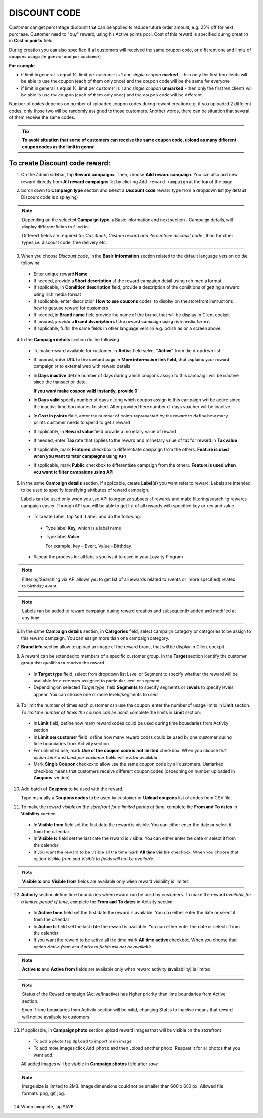 .. index::
   single: discount_code

DISCOUNT CODE
=============

Customer can get percentage discount that can be applied to reduce future order amount, e.g. 25% off for next purchase. Customer need to "buy" reward, using his Active points pool. Cost of this reward is specified during creation in **Cost in points** field.

During creation you can also specified if all customers will received the same coupon code, or different one and limits of coupons usage (in general and per customer) 

**For example**

- if limit in general is equal 10, limit per customer is 1 and *single coupon* **marked** - then only the first ten clients will be able to use the coupon (each of them only once) and the coupon code will be the same for everyone
 
- if limit in general is equal 10, limit per customer is 1 and *single coupon* **unmarked** - then only the first ten clients will be able to use the coupon (each of them only once) and the coupon code will be different. 

Number of codes depends on number of uploaded coupon codes during reward creation e.g. if you uploaded 2 different codes, only those two will be randomly assigned to those customers. Another words, there can be situation that several of them receive the same codes. 

.. tip:: 

    **To avoid situation that some of customers can receive the same coupon code, upload as many different coupon codes as the limit in genral**

To create Discount code reward:
^^^^^^^^^^^^^^^^^^^^^^^^^^^^^^^

1. On the Admin sidebar, tap **Reward campaigns**. Then, choose **Add reward campaign**. You can also add new reward directly from **All reward campaigns** list by clicking ``Add reward campaign`` at the top of the page 

.. image:: /userguide/_images/add_reward_button.png
   :alt:   Add Reward Options  

2. Scroll down to **Campaign type** section and select a **Discount code** reward type from a dropdown list (by default Discount code is displaying)

.. note:: 

    Depending on the selected **Campaign type**, a Basic information and next section - Campaign details, will display different fields to filled in.
    
    Different fields are required for *Cashback, Custom reward and Percentage discount code* , than for other types i.e. discount code, free delivery etc.  


.. image:: /userguide/_images/discount_basic.png
   :alt:   Discount code Basic Information

3. When you choose *Discount code*, in the **Basic information** section related to the default language version do the following    

 - Enter unique reward **Name**
 - If needed, provide a **Short description** of the reward campaign detail using rich media format 
 - If applicable, in **Condition description** field, provide a description of the conditions of getting a reward using rich media format
 - If applicable, enter description **How to use coupons** codes, to display on the storefront instructions how to get/use reward for customers   
 - If needed, in **Brand name** field provide the name of the brand, that will be display in Client cockpit
 - If needed, provide a **Brand description** of the reward campaign using rich media format
 - If applicable, fulfill the same fields in other language version e.g. polish as on a screen above 

.. image:: /userguide/_images/discount_details.png
   :alt:   Discount code Campaign Details 

4. In the **Campaign details** section do the following

 - To make reward available for customer, in **Active** field select "**Active**" from the dropdown list
 - If needed, enter URL to the content page in **More information link field**, that explains your reward campaign or to external web with reward details 
 - In **Days inactive** define number of days during which coupons assign to this campaign will be inactive since the transaction date. 

   **If you want make coupon valid instantly, provide 0**  

 - In **Days valid** specify number of days during which coupon assign to this campaign will be active since the inactive time boundaries finished. After provided here number of days voucher will be inactive. 
 - In **Cost in points** field, enter the number of points represented by the reward to define how many points customer needs to spend to get a reward
 - If applicable, In **Reward value** field provide a monetary value of reward
 - If needed, enter **Tax** rate that applies to the reward and monetary value of tax for reward in **Tax value**
 - If applicable, mark **Featured** checkbox to differentiate campaign from the others. **Feature is used when you want to filter campaigns using API**
 - If applicable, mark **Public** checkbox to differentiate campaign from the others. **Feature is used when you want to filter campaigns using API** 

5. In the same **Campaign details** section, if applicable, create **Label(s)** you want refer to reward. Labels are intended to be used to specify identifying attributes of reward campaign. 
 
   Labels can be used only when you use API to organize subsets of rewards and make filtering/searching rewards campaign easier.  Through API you will be able to get list of all rewards with specified key or key and value. 
   
 - To create Label, tap ``Add Label`` and do the following: 
  - Type label **Key**, which is a label name
  - Type label **Value**
      
    For example: Key – Event, Value – Birthday. 
          
 - Repeat the process for all labels you want to used in your Loyalty Program
  
.. image:: /userguide/_images/reward_label.png
   :alt:   Reward Campaign Labels    
   
.. note:: 

    Filtering/Searching via API allows you to get list of all rewards related to events or (more specified) related to birthday event. 
    
.. note:: 

    Labels can be added to reward campaign during reward creation and subsequently added and modified at any time 

6. In the same **Campaign details** section, in **Categories** field, select campaign category or categories to be assign to this reward campaign. You can assign more than one campaign category. 

.. image:: /userguide/_images/reward_category.png
   :alt:   Campaign category    

7. **Brand info** section allow to upload an image of the reward brand, that will be display in Client cockpit

.. image:: /userguide/_images/reward_brand.png
   :alt:   Brand info 

8. A reward can be extended to members of a specific customer group. In the **Target** section identify the customer group that qualifies to receive the reward

 - In **Target type** field, select from dropdown list Level or Segment to specify whether the reward will be available for customers assigned to particular level or segment
 - Depending on selected *Target type*, field **Segments** to specify segments or **Levels** to specify levels appear.  You can choose one or more levels/segments to used

.. image:: /userguide/_images/reward_target.png
   :alt:   Target

9. To limit the number of times each customer can use the coupon, enter the number of usage limits in **Limit** section. *To limit the number of times the coupon can be used*, complete the limits in **Limit** section: 

 - In **Limit** field, define how many reward codes could be used during time boundaries from Activity section
 - In **Limit per customer** field, define how many reward codes could be used by one customer during time boundaries from Activity section
 - For unlimited use, mark **Use of the coupon code is not limited** checkbox. When you choose that option *Limit* and *Limit per customer* fields will not be available 
 - Mark **Single Coupon** checkox to allow use the same coupon code by all customers. Unmarked checkbox means that customers receive different coupon codes (depedning on number uploaded in **Coupons** section) 
 
.. image:: /userguide/_images/reward_limit.png
   :alt:   Limit 
 
 
10. Add batch of **Coupons** to be used with the reward. 

    Type manually a **Coupons codes** to be used by customer or **Upload coupons** list of codes from CSV file. 

.. image:: /userguide/_images/reward_coupons.png
   :alt:   Coupons  


11. To make the reward *visible on the storefront for a limited period of time*, complete the **From and To dates** in **Visibility** section

 - In **Visible from** field set the first date the reward is visible. You can either enter the date or select it from the calendar
 - In **Visible to** field set the last date the reward is visible. You can either enter the date or select it from the calendar
 - If you want the reward to be visible all the time mark **All time visible** checkbox. When you choose that option *Visible from and Visible to fields will not be available*. 

.. image:: /userguide/_images/reward_visibility.png
   :alt:   Reward Visibility

.. note:: 

    **Visible to** and **Visible from** fields are available only when reward visibility is limited


12. **Activity** section define time boundaries when reward can be used by customers. To make the reward *available for a limited period of time*, complete the **From and To dates** in Activity section:  

 - In **Active from** field set the first date the reward is available. You can either enter the date or select it from the calendar
 - In **Active to** field set the last date the reward is available. You can either enter the date or select it from the calendar
 - If you want the reward to be active all the time mark **All time active** checkbox. When you choose that option *Active from and Active to fields will not be available*.
 
.. image:: /userguide/_images/reward_activity.png
   :alt:   Activity

.. note:: 

    **Active to** and **Active from** fields are available only when reward activity (availability) is limited

.. note:: 

    Status of the Reward campaign (Active/Inactive) has higher priority than time boundaries from Active section.
    
    Even if time boundaries from Activity section will be valid,  changing Status to Inactive means that reward will not be available to customers.


13. If applicable, in **Campaign photo** section upload reward images that will be visible on the storefront

 - To add a photo tap ``Upload`` to import main image
 - To add more images click ``Add photo`` and then upload another photo. Reapeat it for all photos that you want add. 
    
 All added images will be visible in **Campaign photos** field after *save*

.. image:: /userguide/_images/reward_photo.png
   :alt:   Reward photo

.. note:: 

    Image size is limited to 2MB. Image dimensions could not be smaller than 600 x 600 px. Allowed file formats: png, gif, jpg.

14. When complete, tap ``SAVE``  


